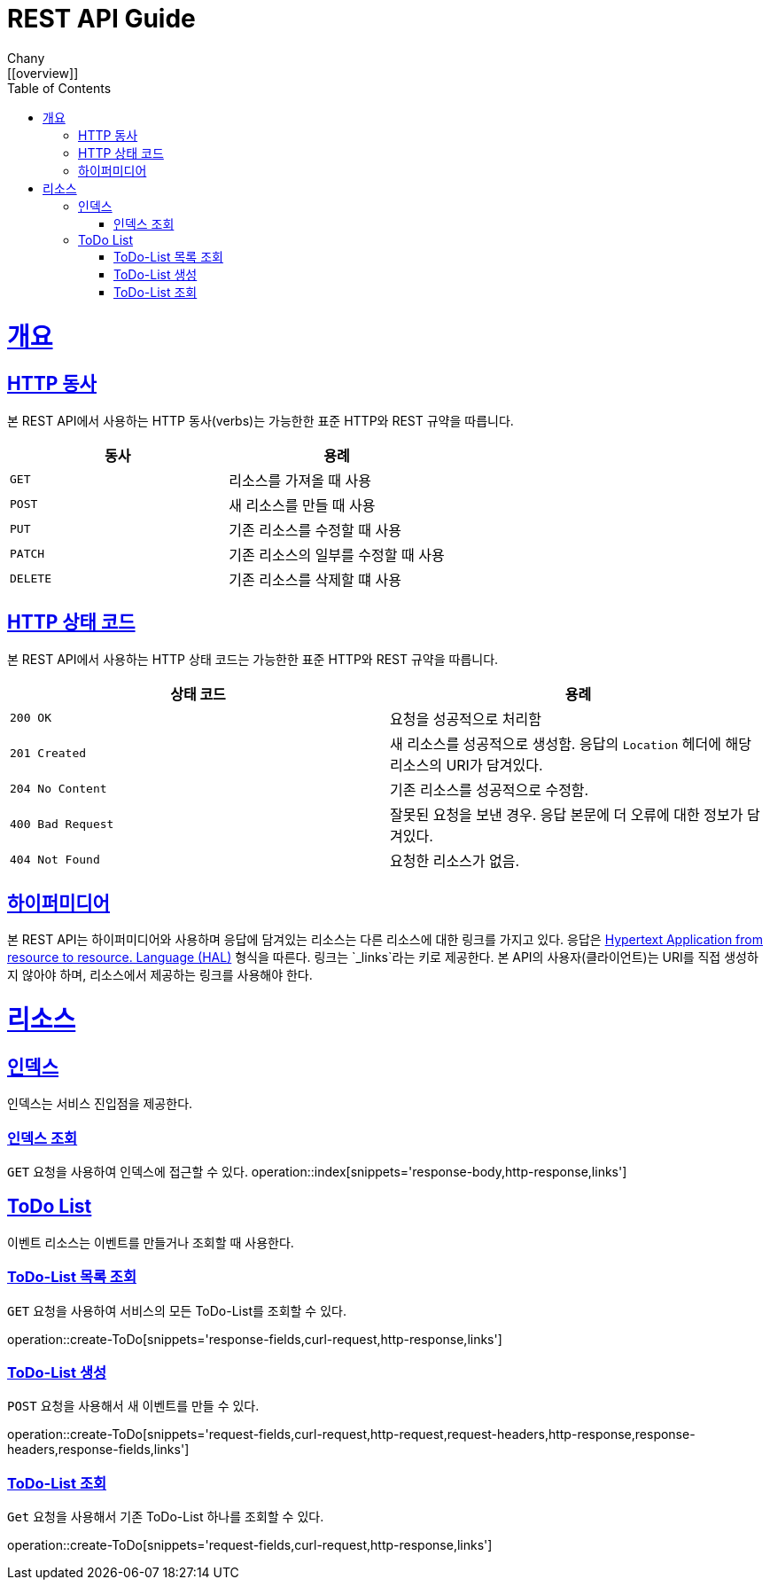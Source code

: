 = REST API Guide
Chany;
:doctype: book
:icons: font
:source-highlighter: highlightjs
:toc: left
:toclevels: 4
:sectlinks: /build/asciidoc/html5/
:operation-curl-request-title: Example request
:operation-http-response-title: Example response
ifndef::snippet[]
:snippet: /build/generated-snippets/
:root: ./
endif::[]
[[overview]]
= 개요

[[overview-http-verbs]]
== HTTP 동사

본 REST API에서 사용하는 HTTP 동사(verbs)는 가능한한 표준 HTTP와 REST 규약을 따릅니다.

|===
| 동사 | 용례

| `GET`
| 리소스를 가져올 때 사용

| `POST`
| 새 리소스를 만들 때 사용

| `PUT`
| 기존 리소스를 수정할 때 사용

| `PATCH`
| 기존 리소스의 일부를 수정할 때 사용

| `DELETE`
| 기존 리소스를 삭제할 떄 사용
|===

[[overview-http-status-codes]]
== HTTP 상태 코드

본 REST API에서 사용하는 HTTP 상태 코드는 가능한한 표준 HTTP와 REST 규약을 따릅니다.

|===
| 상태 코드 | 용례

| `200 OK`
| 요청을 성공적으로 처리함

| `201 Created`
| 새 리소스를 성공적으로 생성함. 응답의 `Location` 헤더에 해당 리소스의 URI가 담겨있다.

| `204 No Content`
| 기존 리소스를 성공적으로 수정함.

| `400 Bad Request`
| 잘못된 요청을 보낸 경우. 응답 본문에 더 오류에 대한 정보가 담겨있다.

| `404 Not Found`
| 요청한 리소스가 없음.
|===

[[overview-hypermedia]]
== 하이퍼미디어

본 REST API는 하이퍼미디어와 사용하며 응답에 담겨있는 리소스는 다른 리소스에 대한 링크를 가지고 있다.
응답은 http://stateless.co/hal_specification.html[Hypertext Application from resource to resource. Language (HAL)] 형식을 따른다.
링크는 `_links`라는 키로 제공한다. 본 API의 사용자(클라이언트)는 URI를 직접 생성하지 않아야 하며, 리소스에서 제공하는 링크를 사용해야 한다.

[[resources]]
= 리소스

[[resources-index]]
== 인덱스

인덱스는 서비스 진입점을 제공한다.


[[resources-index-access]]
=== 인덱스 조회

`GET` 요청을 사용하여 인덱스에 접근할 수 있다.
operation::index[snippets='response-body,http-response,links']

[[resources-todo]]
== ToDo List

이벤트 리소스는 이벤트를 만들거나 조회할 때 사용한다.

[[resources-todo-list]]
=== ToDo-List 목록 조회

`GET` 요청을 사용하여 서비스의 모든 ToDo-List를 조회할 수 있다.

operation::create-ToDo[snippets='response-fields,curl-request,http-response,links']

[[resources-todo-create]]
=== ToDo-List 생성

`POST` 요청을 사용해서 새 이벤트를 만들 수 있다.

operation::create-ToDo[snippets='request-fields,curl-request,http-request,request-headers,http-response,response-headers,response-fields,links']

[[resources-todo-get]]
=== ToDo-List 조회

`Get` 요청을 사용해서 기존 ToDo-List 하나를 조회할 수 있다.

operation::create-ToDo[snippets='request-fields,curl-request,http-response,links']
